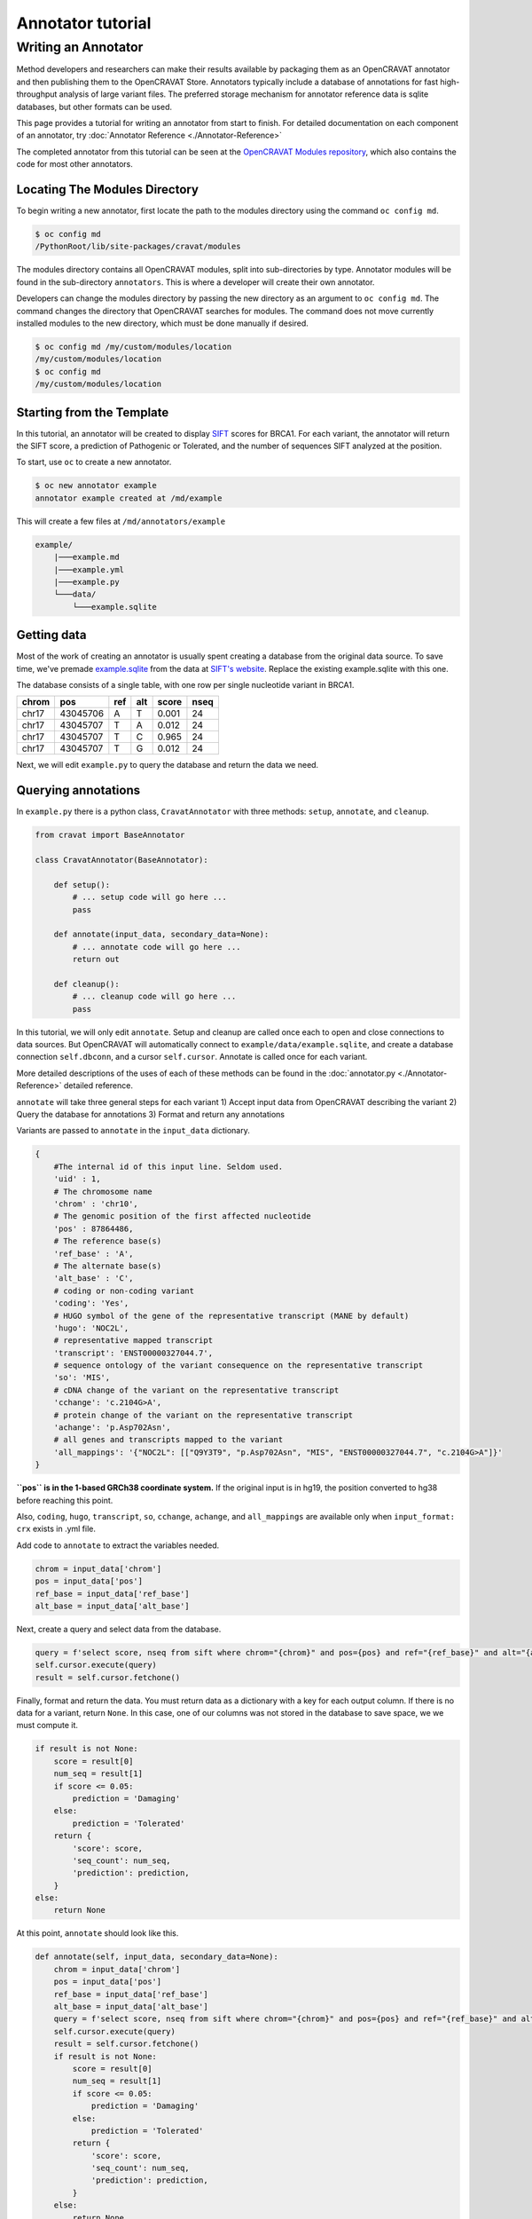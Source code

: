 ==================
Annotator tutorial
==================

Writing an Annotator
====================

Method developers and researchers can make their results available by
packaging them as an OpenCRAVAT annotator and then publishing them to
the OpenCRAVAT Store. Annotators typically include a database of
annotations for fast high-throughput analysis of large variant files.
The preferred storage mechanism for annotator reference data is sqlite
databases, but other formats can be used.

This page provides a tutorial for writing an annotator from start to
finish. For detailed documentation on each component of an annotator,
try :doc:`Annotator Reference <./Annotator-Reference>`

The completed annotator from this tutorial can be seen at the
`OpenCRAVAT Modules
repository <https://github.com/KarchinLab/open-cravat-modules-karchinlab/tree/master/annotators/example>`__,
which also contains the code for most other annotators.

Locating The Modules Directory
------------------------------

To begin writing a new annotator, first locate the path to the modules
directory using the command ``oc config md``.

.. code:: bash

    $ oc config md
    /PythonRoot/lib/site-packages/cravat/modules

The modules directory contains all OpenCRAVAT modules, split into
sub-directories by type. Annotator modules will be found in the
sub-directory ``annotators``. This is where a developer will create
their own annotator.

Developers can change the modules directory by passing the new directory
as an argument to ``oc config md``. The command changes the directory
that OpenCRAVAT searches for modules. The command does not move
currently installed modules to the new directory, which must be done
manually if desired.

.. code:: bash

    $ oc config md /my/custom/modules/location
    /my/custom/modules/location
    $ oc config md
    /my/custom/modules/location

Starting from the Template
--------------------------

In this tutorial, an annotator will be created to display
`SIFT <https://sift.bii.a-star.edu.sg>`__ scores for BRCA1. For each
variant, the annotator will return the SIFT score, a prediction of
Pathogenic or Tolerated, and the number of sequences SIFT analyzed at
the position.

To start, use ``oc`` to create a new annotator.

.. code:: bash

    $ oc new annotator example
    annotator example created at /md/example

This will create a few files at ``/md/annotators/example``

.. code:: text

    example/
        |───example.md
        |───example.yml
        |───example.py
        └───data/
            └───example.sqlite

Getting data
------------

Most of the work of creating an annotator is usually spent creating a
database from the original data source. To save time, we've premade
`example.sqlite <https://github.com/KarchinLab/open-cravat-modules-karchinlab/blob/master/annotators/example/data/example.sqlite?raw=true>`__
from the data at `SIFT's
website <https://sift.bii.a-star.edu.sg/sift4g/public/Homo_sapiens/GRCh38.83.chr/>`__.
Replace the existing example.sqlite with this one.

The database consists of a single table, with one row per single
nucleotide variant in BRCA1.

+---------+------------+-------+-------+---------+--------+
| chrom   | pos        | ref   | alt   | score   | nseq   |
+=========+============+=======+=======+=========+========+
| chr17   | 43045706   | A     | T     | 0.001   | 24     |
+---------+------------+-------+-------+---------+--------+
| chr17   | 43045707   | T     | A     | 0.012   | 24     |
+---------+------------+-------+-------+---------+--------+
| chr17   | 43045707   | T     | C     | 0.965   | 24     |
+---------+------------+-------+-------+---------+--------+
| chr17   | 43045707   | T     | G     | 0.012   | 24     |
+---------+------------+-------+-------+---------+--------+

Next, we will edit ``example.py`` to query the database and return the
data we need.

Querying annotations
--------------------

In ``example.py`` there is a python class, ``CravatAnnotator`` with
three methods: ``setup``, ``annotate``, and ``cleanup``.

.. code:: python

    from cravat import BaseAnnotator

    class CravatAnnotator(BaseAnnotator):

        def setup():
            # ... setup code will go here ...
            pass

        def annotate(input_data, secondary_data=None):
            # ... annotate code will go here ...
            return out

        def cleanup():
            # ... cleanup code will go here ...
            pass

In this tutorial, we will only edit ``annotate``. Setup and cleanup are
called once each to open and close connections to data sources. But
OpenCRAVAT will automatically connect to
``example/data/example.sqlite``, and create a database connection
``self.dbconn``, and a cursor ``self.cursor``. Annotate is called once
for each variant.

More detailed descriptions of the uses of each of these methods can be
found in the :doc:`annotator.py <./Annotator-Reference>`
detailed reference.

``annotate`` will take three general steps for each variant 1) Accept
input data from OpenCRAVAT describing the variant 2) Query the database
for annotations 3) Format and return any annotations

Variants are passed to ``annotate`` in the ``input_data`` dictionary.

.. code:: python

    {
        #The internal id of this input line. Seldom used.
        'uid' : 1, 
        # The chromosome name
        'chrom' : 'chr10',
        # The genomic position of the first affected nucleotide
        'pos' : 87864486, 
        # The reference base(s)
        'ref_base' : 'A', 
        # The alternate base(s)
        'alt_base' : 'C',
        # coding or non-coding variant
        'coding': 'Yes', 
        # HUGO symbol of the gene of the representative transcript (MANE by default)
        'hugo': 'NOC2L', 
        # representative mapped transcript
        'transcript': 'ENST00000327044.7', 
        # sequence ontology of the variant consequence on the representative transcript
        'so': 'MIS', 
        # cDNA change of the variant on the representative transcript
        'cchange': 'c.2104G>A', 
        # protein change of the variant on the representative transcript
        'achange': 'p.Asp702Asn', 
        # all genes and transcripts mapped to the variant
        'all_mappings': '{"NOC2L": [["Q9Y3T9", "p.Asp702Asn", "MIS", "ENST00000327044.7", "c.2104G>A"]}' 
    }

**``pos`` is in the 1-based GRCh38 coordinate system.** If the original
input is in hg19, the position converted to hg38 before reaching this
point.

Also, ``coding``, ``hugo``, ``transcript``, ``so``, ``cchange``, ``achange``, and ``all_mappings`` are available
only when ``input_format: crx`` exists in .yml file.

Add code to ``annotate`` to extract the variables needed.

.. code:: python

    chrom = input_data['chrom']
    pos = input_data['pos']
    ref_base = input_data['ref_base']
    alt_base = input_data['alt_base']

Next, create a query and select data from the database.

.. code:: python

    query = f'select score, nseq from sift where chrom="{chrom}" and pos={pos} and ref="{ref_base}" and alt="{alt_base}";'
    self.cursor.execute(query)
    result = self.cursor.fetchone()

Finally, format and return the data. You must return data as a
dictionary with a key for each output column. If there is no data for a
variant, return ``None``. In this case, one of our columns was not
stored in the database to save space, we we must compute it.

.. code:: python

    if result is not None:
        score = result[0]
        num_seq = result[1]
        if score <= 0.05:
            prediction = 'Damaging'
        else:
            prediction = 'Tolerated'
        return {
            'score': score,
            'seq_count': num_seq,
            'prediction': prediction,
        }
    else:
        return None

At this point, ``annotate`` should look like this.

.. code:: python

    def annotate(self, input_data, secondary_data=None):
        chrom = input_data['chrom']
        pos = input_data['pos']
        ref_base = input_data['ref_base']
        alt_base = input_data['alt_base']
        query = f'select score, nseq from sift where chrom="{chrom}" and pos={pos} and ref="{ref_base}" and alt="{alt_base}";'
        self.cursor.execute(query)
        result = self.cursor.fetchone()
        if result is not None:
            score = result[0]
            num_seq = result[1]
            if score <= 0.05:
                prediction = 'Damaging'
            else:
                prediction = 'Tolerated'
            return {
                'score': score,
                'seq_count': num_seq,
                'prediction': prediction,
            }
        else:
            return None

Before we run the annotator, we need to tell OpenCRAVAT how to interpret
and display the results. We do this in the config file ``example.yml``.

Displaying results
------------------

The annotator config file tells OpenCRAVAT what columns to expect from
the ``annotate`` method, and how to display them in the results. It also
contains display hints and metadata for the annotator itself, and
attribution to the original data source.

The annotator uses `yaml <https://learnxinyminutes.com/docs/yaml/>`__
format, which is more readable representation of JSON, and python
dictionaries.

To start, make a few edits to the parts that describe the annotator
itself. Be sure to edit the relevant lines in the yml, don't add new
lines.

.. code:: yaml

    title: Example (SIFT BRCA1)
    version: 1.0.0
    description: Example annotator. BRCA1 scores from SIFT, a variant effect predictor.

Next, replace the ``output_columns`` section with this.

.. code:: yaml

    output_columns:
    - name: prediction
      title: Prediction
      type: string
    - name: score
      title: Score
      type: float
    - name: seq_count
      title: Seqs at Position
      type: int

Three keys are needed to describe each column - ``name`` is the internal
identifier of the column, it must *exactly* match one of the keys in the
dictionary returned from ``annotate``. Column names should only include
lowercase letters, numbers, and underscores. Names cannot have two
underscores in a row, and cannot start with a number. - ``title`` is the
display name of the column, it will be shown in place of the name in
reports whenever possible. - ``type`` is the type of the column data.
Choose from ``string``, ``float``, or ``int``.

Many more keys can be added to output columns to change their behavior
in reports. Three are worth including in this annotator. Edit the yml
again so that it shows:

.. code:: yaml

    output_columns:
    - name: prediction
      title: Prediction
      type: string
      desc: Tolerated if Score > 0.05. Damaging if Score <= 0.05
      width: 70
    - name: score
      title: Score
      type: float
      desc: Ranges from 0 to 1
    - name: seq_count
      title: Seqs at Position
      type: int
      desc: Number of sequences scored by SIFT at this position
      width: 60
      hidden: true

The ``desc`` key is a longer description of a column. It shows up when
the mouse hovers over a column in the GUI. The ``width`` key controls
the width of the column in the GUI. It is measured in CSS pixels.
Finally, ``hidden: true`` will hide a column by default in the GUI. To
conserve space, most annotators should only show 3 or fewer default
columns.

A full list of accepted and required config properties can be found at
the ```annotator.yml`` <./Annotator-Reference#annotatoryml>`__ reference
documentation.

Running the annotator
---------------------

At this point, the annotator should have everything it needs to run.
`This vcf
file <https://raw.githubusercontent.com/KarchinLab/open-cravat-modules-karchinlab/master/annotators/example/test/input.vcf>`__
contains a few pathogenic and tolerated BRCA1 variants, and one variant
not on BRCA1. Run it with ``oc run input.vcf -a example`` and check out
the output with ``oc gui input.vcf.sqlite``. It should look something
like

.. figure:: figures/example-annotator-gui.png
   :alt: 

The sqlite database
-------------------

After all annotatos are finished, OpenCRAVAT aggregates all annotations
into a sqlite database. It can be helpful to know how to find your
annotators output in the database.

Variant level annotations are written to a table called ``variant``. The
column names are made by combining the *annotator name* and the *column
name* with a double undersore. So, for our annotator, the database
columns are called ``example__score``, ``example__prediction``, and
``example__seq_count``.

The config for each output column is written to the ``variant_header``
table, and the config data for the annotator is writted to the
``variant_annotator`` table.

`DB Browser for SQLite <https://sqlitebrowser.org/>`__ is an excellent
cross-platform GUI for reading sqlite files.

Debugging
---------

Finding Errors
~~~~~~~~~~~~~~

When oc runs, two logs files are created: ``input.vcf.log`` and
``input.vcf.err``. Exceptions raised by ``example.py`` will show up in
these two places. The traceback is put in .log, and the variant causing
the exception is put in .err. If the same exception occurs again, .log
is not written, but .err contains all variants that caused an exception.

Raw annotator output
--------------------

Remove any output files from a previous run, and run oc again with the
``--temp-files`` flag. This will keep temporary files around after the
job finishes.

.. code:: bash

    rm input.vcf.*
    oc run input.vcf -a example --temp-files

There should be a file called ``input.vcf.crv.example.var``. This is the
raw output of the example annotator. It includes some header lines with
information from the module config, and tab separated data lines.

.. code:: text

    #name=example
    #displayname=Example (SIFT BRCA1)
    #version=1.0.0
    #column={"index": 0, "name": "uid", "title": "UID", "type": "int",...
    #column={"index": 1, "name": "prediction", "title": "Prediction", ...
    #column={"index": 2, "name": "score", "title": "Score", "type": ...
    #column={"index": 3, "name": "seq_count", "title": "Seqs at ...
    #no_aggregate=
    #UID    Prediction  Score   Seqs at Position
    2   Damaging    0.004   26
    3   Tolerated   1.0 18
    4   Damaging    0.0 18
    5   Damaging    0.0 18
    6   Tolerated   0.128   17

Running directly
~~~~~~~~~~~~~~~~

It's possible to run an annotator without running all of OpenCRAVAT.
Clean the working directory, then run oc but end at the mapper stage.

.. code:: bash

    rm input.vcf.*
    oc run input.vcf --endat mapper

At this point, there is a file, ``input.vcf.crv`` that contains all of
the variants in your input file. You can pass this file to the annotator
to create ``input.vcf.crv.example.var`` directly.

.. code:: bash

    python3 md/annotators/example/example.py input.vcf.crv

When run this way, the ``.log`` and ``.err`` files will be
``input.vcf.crv.log`` and ``input.vcf.crv.err``.

This method can be used to run annotators with debuggers in most IDEs
like VSCode, Spyder, or Jupyter.
